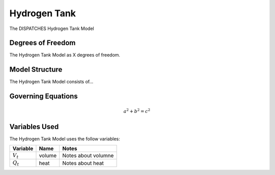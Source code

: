 Hydrogen Tank
================

The DISPATCHES Hydrogen Tank Model

Degrees of Freedom
------------------

The Hydrogen Tank Model as X degrees of freedom.


Model Structure
---------------

The Hydrogen Tank Model consists of...


Governing Equations
-------------------

.. math:: a^2 + b^2 = c^2


Variables Used
--------------

The Hydrogen Tank Model uses the follow variables:

================ ====== ============================================================================
Variable         Name   Notes
================ ====== ============================================================================
:math:`V_t`      volume Notes about volumne
:math:`Q_t`      heat   Notes about heat
================ ====== ============================================================================

.. module:: dispatches.models.nuclear_case.unit_model.hydrogen_tank

